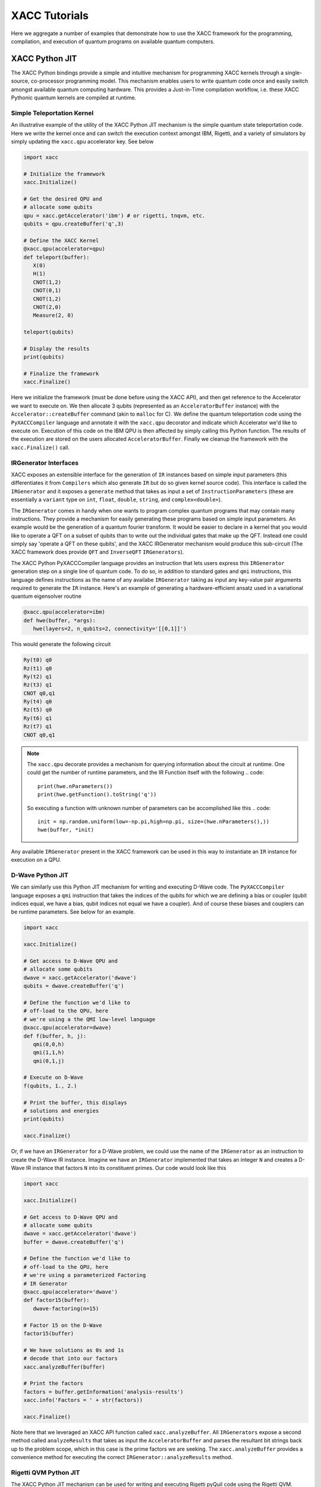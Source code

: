 XACC Tutorials
==============
Here we aggregate a number of examples that demonstrate how to use the XACC
framework for the programming, compilation, and execution of quantum programs on
available quantum computers.

XACC Python JIT
---------------
The XACC Python bindings provide a simple and intuitive mechanism for
programming XACC kernels through a single-source, co-processor programming model.
This mechanism enables users to write quantum code once and easily switch amongst
available quantum computing hardware. This provides a Just-in-Time compilation workflow,
i.e. these XACC Pythonic quantum kernels are compiled at runtime.

Simple Teleportation Kernel
+++++++++++++++++++++++++++
An illustrative example of the utility of the XACC Python JIT mechanism is the simple
quantum state teleportation code. Here we write the kernel once and can switch the
execution context amongst IBM, Rigetti, and a variety of simulators by simply updating
the ``xacc.qpu`` accelerator key. See below

.. code::

   import xacc

   # Initialize the framework
   xacc.Initialize()

   # Get the desired QPU and
   # allocate some qubits
   qpu = xacc.getAccelerator('ibm') # or rigetti, tnqvm, etc.
   qubits = qpu.createBuffer('q',3)

   # Define the XACC Kernel
   @xacc.qpu(accelerator=qpu)
   def teleport(buffer):
      X(0)
      H(1)
      CNOT(1,2)
      CNOT(0,1)
      CNOT(1,2)
      CNOT(2,0)
      Measure(2, 0)

   teleport(qubits)

   # Display the results
   print(qubits)

   # Finalize the framework
   xacc.Finalize()

Here we initialize the framework (must be done before using the XACC API), and then
get reference to the Accelerator we want to execute on. We then allocate 3 qubits
(represented as an ``AcceleratorBuffer`` instance)
with the ``Accelerator::createBuffer`` command (akin to ``malloc`` for C). We define
the quantum teleportation code using the ``PyXACCCompiler`` language and annotate it
with the ``xacc.qpu`` decorator and indicate which Accelerator we'd like to execute
on. Execution of this code on the IBM QPU is then affected by simply calling this Python
function. The results of the execution are stored on the users allocated ``AcceleratorBuffer``.
Finally we cleanup the framework with the ``xacc.Finalize()`` call.

IRGenerator Interfaces
+++++++++++++++++++++++++++++++++++++++
XACC exposes an extensible interface for the generation of ``IR`` instances based
on simple input parameters (this differentiates it from ``Compilers`` which also
generate ``IR`` but do so given kernel source code). This interface is called
the ``IRGenerator`` and it exposes a ``generate`` method that takes as input
a set of ``InstructionParameters`` (these are essentially a ``variant`` type on
``int``, ``float``, ``double``, ``string``, and ``complex<double>``).

The ``IRGenerator`` comes in handy when one wants to program complex quantum programs
that may contain many instructions. They provide a mechanism for easily generating
these programs based on simple input parameters. An example would be the generation of
a quantum fourier transform. It would be easier to declare in a kernel that you would
like to operate a QFT on a subset of qubits than to write out the individual gates that
make up the QFT. Instead one could simply say 'operate a QFT on these qubits', and the
XACC IRGenerator mechanism would produce this sub-circuit (The XACC framework does
provide ``QFT`` and ``InverseQFT`` ``IRGenerators``).

The XACC Python PyXACCCompiler language provides an instruction that lets users
express this ``IRGenerator`` generation step on a single line of quantum code. To do so,
in addition to standard gates and ``qmi`` instructions, this language defines
instructions as the name of any availabe ``IRGenerator`` taking as input any key-value
pair arguments required to generate the ``IR`` instance. Here's an example of generating
a hardware-efficient ansatz used in a variational quantum eigensolver routine

.. code::

   @xacc.qpu(accelerator=ibm)
   def hwe(buffer, *args):
      hwe(layers=2, n_qubits=2, connectivity='[[0,1]]')

This would generate the following circuit

.. code::

   Ry(t0) q0
   Rz(t1) q0
   Ry(t2) q1
   Rz(t3) q1
   CNOT q0,q1
   Ry(t4) q0
   Rz(t5) q0
   Ry(t6) q1
   Rz(t7) q1
   CNOT q0,q1

.. note::

   The ``xacc.qpu`` decorate provides a mechanism for querying
   information about the circuit at runtime. One could get the
   number of runtime parameters, and the IR Function itself with the following
   .. code::

      print(hwe.nParameters())
      print(hwe.getFunction().toString('q'))

   So executing a function with unknown number of parameters can be
   accomplished like this
   .. code::

      init = np.random.uniform(low=-np.pi,high=np.pi, size=(hwe.nParameters(),))
      hwe(buffer, *init)

Any available ``IRGenerator`` present in the XACC framework can be used in this way
to instantiate an ``IR`` instance for execution on a QPU.

D-Wave Python JIT
+++++++++++++++++
We can similarly use this Python JIT mechanism for writing and executing D-Wave
code. The ``PyXACCCompiler`` language exposes a ``qmi`` instruction that takes
the indices of the qubits for which we are defining a bias or coupler (qubit indices equal,
we have a bias, qubit indices not equal we have a coupler). And of course these
biases and couplers can be runtime parameters. See below for an example.

.. code::

   import xacc

   xacc.Initialize()

   # Get access to D-Wave QPU and
   # allocate some qubits
   dwave = xacc.getAccelerator('dwave')
   qubits = dwave.createBuffer('q')

   # Define the function we'd like to
   # off-load to the QPU, here
   # we're using a the QMI low-level language
   @xacc.qpu(accelerator=dwave)
   def f(buffer, h, j):
      qmi(0,0,h)
      qmi(1,1,h)
      qmi(0,1,j)

   # Execute on D-Wave
   f(qubits, 1., 2.)

   # Print the buffer, this displays
   # solutions and energies
   print(qubits)

   xacc.Finalize()

Or, if we have an ``IRGenerator`` for a D-Wave problem, we could use the name of the ``IRGenerator`` as an instruction
to create the D-Wave IR instance. Imagine we have an ``IRGenerator`` implemented that takes an integer ``N``
and creates a D-Wave IR instance that factors ``N`` into its constituent primes.
Our code would look like this

.. code::

   import xacc

   xacc.Initialize()

   # Get access to D-Wave QPU and
   # allocate some qubits
   dwave = xacc.getAccelerator('dwave')
   buffer = dwave.createBuffer('q')

   # Define the function we'd like to
   # off-load to the QPU, here
   # we're using a parameterized Factoring
   # IR Generator
   @xacc.qpu(accelerator='dwave')
   def factor15(buffer):
      dwave-factoring(n=15)

   # Factor 15 on the D-Wave
   factor15(buffer)

   # We have solutions as 0s and 1s
   # decode that into our factors
   xacc.analyzeBuffer(buffer)

   # Print the factors
   factors = buffer.getInformation('analysis-results')
   xacc.info('Factors = ' + str(factors))

   xacc.Finalize()

Note here that we leveraged an XACC API function called ``xacc.analyzeBuffer``. All
``IRGenerators`` expose a second method called ``analyzeResults`` that takes as input
the ``AcceleratorBuffer`` and parses the resultant bit strings back up to the problem
scope, which in this case is the prime factors we are seeking. The ``xacc.analyzeBuffer``
provides a convenience method for executing the correct ``IRGenerator::analyzeResults``
method.

Rigetti QVM Python JIT
++++++++++++++++++++++
The XACC Python JIT mechanism can be used for writing and executing Rigetti pyQuil code using the Rigetti QVM. 

Note that this requires downloading and installing the Rigetti Forest Software Development Kit,
which includes pyQuil 2.0, the Quantum Virtual Machine (qvm), and the Rigetti Quil Compiler (quilc).

With the Rigetti Forest SDK installed, the QVM server can be started in a terminal by running the command:

.. code::

   $ qvm -S

XACC does not require the Rigetti Quil Compiler to be used to 
execute quantum kernels on the QVM. Once the QVM server has been started, 
the XACC workflow is essentially the same as when targeting other quantum processors. 

Here is a simple script to construct a Bell State on the Rigetti QVM:

.. code::

   import xacc

   # Initialize the framework
   xacc.Initialize()

   # Target the Rigetti QVM and
   # allocate some qubits
   qpu = xacc.getAccelerator('rigetti-qvm')
   qubits = qpu.createBuffer('q', 2)

   # Define the XACC Kernel
   @xacc.qpu(accelerator=qpu)
   def entangle(buffer):
      H(0)
      CNOT(0,1)
      Measure(0)
      Measure(1)

   entangle(qubits)

   # Display the results
   print(qubits)

   # Finalize the framework
   xacc.Finalize()
   
AcceleratorBuffer Usage
-----------------------
The ``AcceleratorBuffer`` makes up the glue between host-side code and ``Accelerator``
results. It abstracts the concept of a register of qubits that can be measured, and stores
information about the number of qubits in the register and observed measurement bit strings
and counts. This information is then readily available to the creator of the ``AcceleratorBuffer``
and can be used to get higher-level problem result information.

The ``AcceleratorBuffer`` keeps track of what we call ``ExtraInfo``, which is a
``variant`` type that can be of type ``int``, ``double``, ``std::string``, ``std::vector<int>``,
``std::vector<double>``, ``std::vector<std::string>``, or ``std::map<int, std::vector<int>>``.
The ``AcceleratorBuffer`` keeps reference to a map of ``std::string`` to ``ExtraInfo`` which
enables it to keep track of problem-specific information such as ``vqe-energy``, ``vqe-angles``,
``vqe-nQPU-calls`` (for the problem-specific case of VQE). But really, this mechanism can
store any kind of string key to ExtraInfo value (a great example is storing a minor graph embedding
for a D-Wave compilation/execution as a map of ints to vector<int>).

Furthermore, the ``AcceleratorBuffer`` can have children, and each child is an ``AcceleratorBuffer``
with associated ``ExtraInfo`` information. This is great for algorithms like VQE where
one may allocate a single register of qubits to operate on at the top-level, but many
executions are actually executed for the various Pauli Hamiltonian terms.

Let's look at a simple example of using the AcceleratorBuffer and accessing its data. Imagine
we had the following code running on the Local IBM C++ Simulator

.. code::

   import xacc
   import numpy as np

   xacc.Initialize()

   qpu = xacc.getAccelerator('local-ibm')
   buffer = qpu.createBuffer('q',2)

   @xacc.qpu(accelerator=qpu)
   def foo(buffer, theta):
      X(0)
      Ry(theta, 1)
      CNOT(1, 0)
      Measure(0,0)

   # Execute the code on the QPU
   foo(buffer, -1.1415936)
   print(foo.nParameters())

   # Check into the results
   print('Buffer as Json: ', buffer)
   print('Expectation Value wrt Z: ', buffer.getExpectationValueZ())
   print('Measurement Counts: ', buffer.getMeasurementCounts())

   xacc.Finalize()

This will output the following

.. code::

   Buffer as Json:  {
    "AcceleratorBuffer": {
        "name": "q",
        "size": 2,
        "Information": {},
        "Measurements": {
            "00": 288,
            "01": 736
        }
     }
   }
   Expectation Value wrt Z:  -0.4375
   Measurement Counts:  {'00': 288, '01': 736}

Note that this ``AcceleratorBuffer`` instance has been populated with measurement
bit strings and their counts. This is a very simple example, so there is no
extra information involved in this calculation,
but we can compute the expectation value with respect to the Z operator.

For a more complex example that does include extra information, let us consider the
above D-Wave Factoring code that leverages the ``dwave-factoring`` ``IRGenerator``.
Running this code and printing the buffer produces the following

.. code::

   {
       "AcceleratorBuffer": {
           "name": "q",
           "size": 2048,
           "Information": {
               "active-vars": [
                   1944,
                   1946,
                   1947,
                   1948,
                   1949,
                   1951
               ],
               "analysis-results": [
                   3,
                   5
               ],
               "embedding": {
                   "0": [
                       1948,
                       1947
                   ],
                   "1": [
                       1949
                   ],
                   "2": [
                       1946,
                       1951
                   ],
                   "3": [
                       1944
                   ]
               },
               "energies": [
                   -999.75
               ],
               "execution-time": 0.023982,
               "ir-generator": "dwave-factoring",
               "num-occurrences": [
                   100
               ]
           },
           "Measurements": {
               "010001": 100
           }
       }
   }

Notice the execution workflow has populated the ``AcceleratorBuffer`` with multiple
extra information entries: the active-vars, embedding, energies, execution time,
ir-generator used, and measurement counts. Furthermore, invoking the ``xacc.analyzeBuffer``
function mapped the bit strings back to problem-specific results, namely 3 and 5,
and added it to the buffer under the analysis-results key.

One can query this information with the ``getInformation`` method

.. code::

   print('Embedding: ', buffer.getInformation('embedding'))
   print('Active-Vars: ', buffer.getInformation('active-vars'))
   print('Energies: ', buffer.getInformation('energies'))
   print('IRGenerator: ', buffer.getInformation('ir-generator'))

to produce

.. code::

   Embedding:  {0: [1948, 1947], 1: [1949], 2: [1946, 1951], 3: [1944]}
   Active-Vars:  [1944, 1946, 1947, 1948, 1949, 1951]
   Energies:  [-999.75]
   IRGenerator:  dwave-factoring

To see a further complex example that uses ``AcceleratorBuffer`` children, see
`XACC-VQE <apps.html#python-jit-vqe-decorator>`_.

Also note that the ``AcceleratorBuffer`` can be persisted to file and loaded
from file.

.. code::

   bufferStr = str(buffer)
   ... write to file
   ... load from file, get loadedStr
   newBuff = xacc.loadBuffer(loadedStr)

Extending XACC with Plugins
---------------------------
XACC provides a modular, service-oriented architecture. Plugins can
be contributed to the framework providing new Compilers, Accelerators,
Instructions, IR Transformations, IRGenerators, etc.

XACC provides a plugin-generator that will create a new plugin project
with all boilerplate code provided. Developers just implement the
pertinent methods for the plugin (like the ``compile()`` method for
new Compilers). Contributing the plugins after the pertinent methods have
been implemented is as simple as ``make install``.

.. note::

   Note that to use the XACC plugin-generator you must have XACC installed
   from source (you cannot use the pip install) and your XACC must be built
   with Python support.

To generate new plugins, users/developers can run the following command

.. code::

   $ python3 -m xacc generate-plugin -t compiler -n awesome

Here we use the XACC python module to generate a new ``Compiler`` plugin with the
name ``awesome``. You should see a new ``xacc-awesome`` folder that contains ``CMakeLists.txt`` and
``README.md`` files (the CMake file is a working build file ready for use). You should
also see ``compiler`` and ``tests`` folders with stubbed out code ready for implementation.

You as the developer can now implement your custom quantum kernel compilation routine and
any unit test you would like (as a Google Test). Then, to build, test, and contribute the plugin
to your XACC framework instance, run the following from the top-level of the ``xacc-awesome``
folder:

.. code::

   $ mkdir build && cd build
   $ cmake .. -DAWESOME_BUILD_TESTS=TRUE
   $ make install
   $ ctest

This will build, install, and run your tests on the Compiler plugin you have just
created.

The instructions for other plugins are similar.



